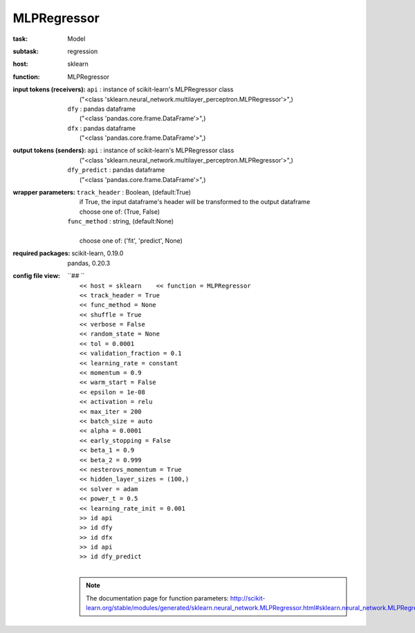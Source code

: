 .. _MLPRegressor:

MLPRegressor
=============

:task:
    | Model

:subtask:
    | regression

:host:
    | sklearn

:function:
    | MLPRegressor

:input tokens (receivers):
    | ``api`` : instance of scikit-learn's MLPRegressor class
    |   ("<class 'sklearn.neural_network.multilayer_perceptron.MLPRegressor'>",)
    | ``dfy`` : pandas dataframe
    |   ("<class 'pandas.core.frame.DataFrame'>",)
    | ``dfx`` : pandas dataframe
    |   ("<class 'pandas.core.frame.DataFrame'>",)

:output tokens (senders):
    | ``api`` : instance of scikit-learn's MLPRegressor class
    |   ("<class 'sklearn.neural_network.multilayer_perceptron.MLPRegressor'>",)
    | ``dfy_predict`` : pandas dataframe
    |   ("<class 'pandas.core.frame.DataFrame'>",)

:wrapper parameters:
    | ``track_header`` : Boolean, (default:True)
    |   if True, the input dataframe's header will be transformed to the output dataframe
    |   choose one of: (True, False)
    | ``func_method`` : string, (default:None)
    |   
    |   choose one of: ('fit', 'predict', None)

:required packages:
    | scikit-learn, 0.19.0
    | pandas, 0.20.3

:config file view:
    | ``## ``
    |   ``<< host = sklearn    << function = MLPRegressor``
    |   ``<< track_header = True``
    |   ``<< func_method = None``
    |   ``<< shuffle = True``
    |   ``<< verbose = False``
    |   ``<< random_state = None``
    |   ``<< tol = 0.0001``
    |   ``<< validation_fraction = 0.1``
    |   ``<< learning_rate = constant``
    |   ``<< momentum = 0.9``
    |   ``<< warm_start = False``
    |   ``<< epsilon = 1e-08``
    |   ``<< activation = relu``
    |   ``<< max_iter = 200``
    |   ``<< batch_size = auto``
    |   ``<< alpha = 0.0001``
    |   ``<< early_stopping = False``
    |   ``<< beta_1 = 0.9``
    |   ``<< beta_2 = 0.999``
    |   ``<< nesterovs_momentum = True``
    |   ``<< hidden_layer_sizes = (100,)``
    |   ``<< solver = adam``
    |   ``<< power_t = 0.5``
    |   ``<< learning_rate_init = 0.001``
    |   ``>> id api``
    |   ``>> id dfy``
    |   ``>> id dfx``
    |   ``>> id api``
    |   ``>> id dfy_predict``
    |
    .. note:: The documentation page for function parameters: http://scikit-learn.org/stable/modules/generated/sklearn.neural_network.MLPRegressor.html#sklearn.neural_network.MLPRegressor